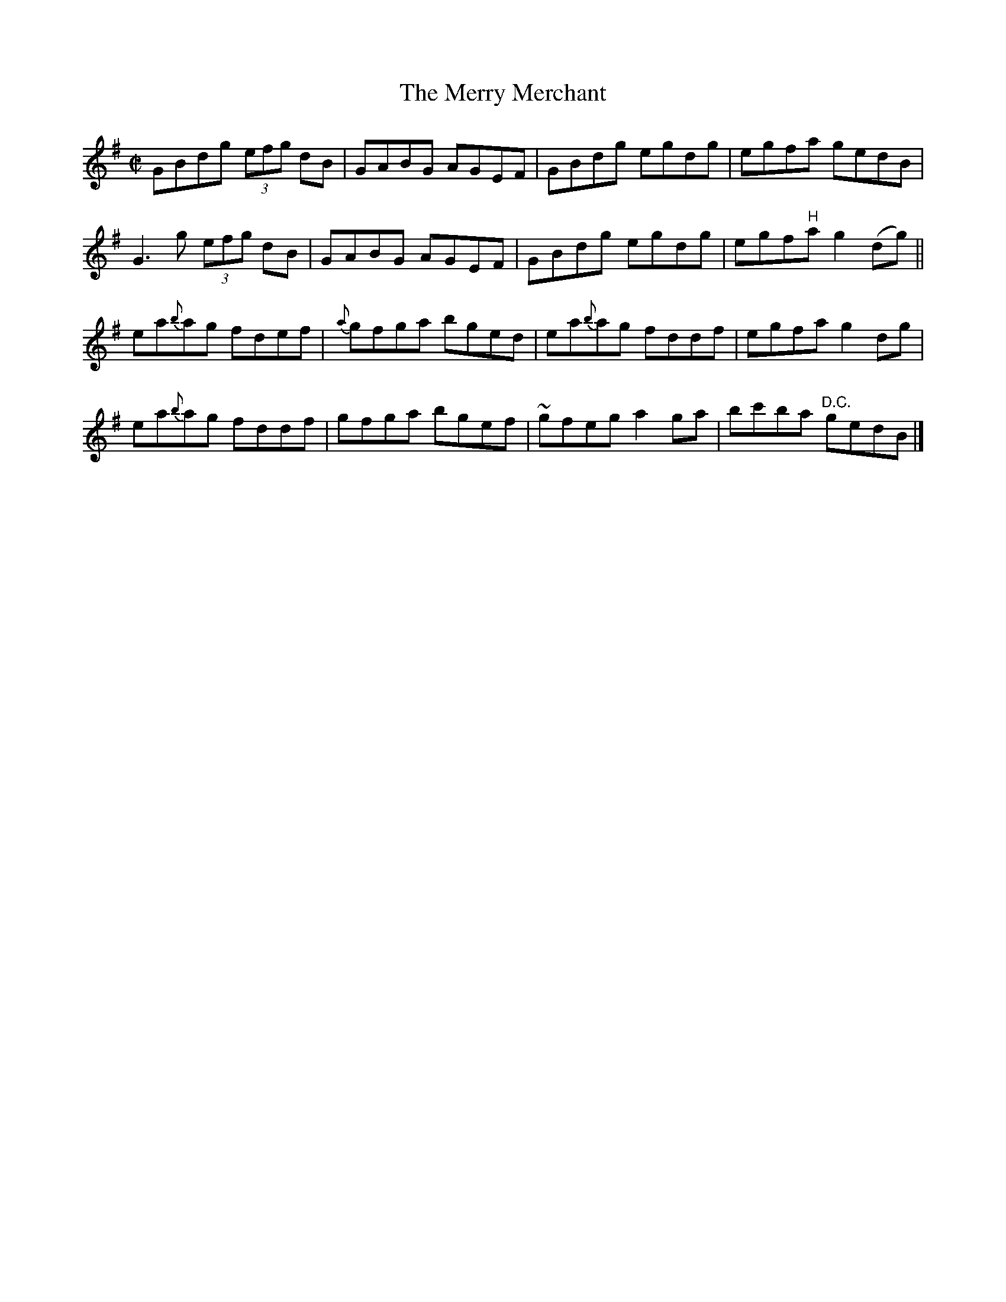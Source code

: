 X:1313
T:The Merry Merchant
R:Reel
N:Collected by McFadden
B:O'Neill's 1313
M:C|
L:1/8
K:G
GBdg (3efg dB|GABG AGEF|GBdg egdg|egfa gedB|
G3g (3efg dB|GABG AGEF|GBdg egdg|egf"H"ag2(dg)||
ea{b}ag fdef|{a}gfga bged|ea{b}ag fddf|egfag2dg|
ea{b}ag fddf|gfga bgef|~gfega2ga|bc'ba "D.C."gedB|]
